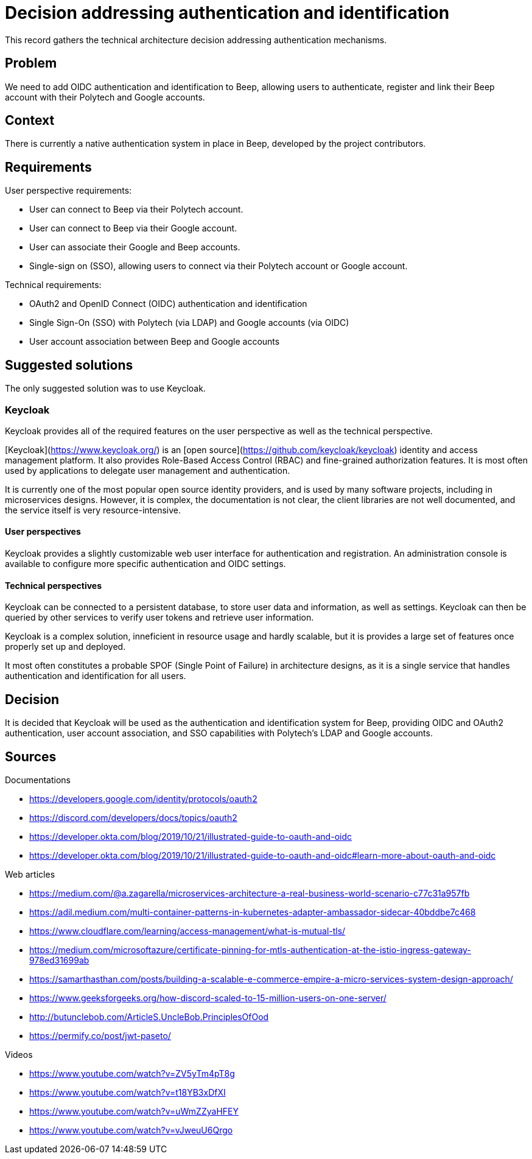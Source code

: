 = Decision addressing authentication and identification
:navtitle: Authentication

This record gathers the technical architecture decision addressing authentication mechanisms.

== Problem

We need to add OIDC authentication and identification to Beep, allowing users to authenticate, register and link their Beep account with their Polytech and Google accounts.

== Context

There is currently a native authentication system in place in Beep, developed by the project contributors.

== Requirements

User perspective requirements:

- User can connect to Beep via their Polytech account.
- User can connect to Beep via their Google account.
- User can associate their Google and Beep accounts.
- Single-sign on (SSO), allowing users to connect via their Polytech account or Google account.

Technical requirements:

- OAuth2 and OpenID Connect (OIDC) authentication and identification
- Single Sign-On (SSO) with Polytech (via LDAP) and Google accounts (via OIDC)
- User account association between Beep and Google accounts

== Suggested solutions

The only suggested solution was to use Keycloak.

=== Keycloak

Keycloak provides all of the required features on the user perspective as well as the technical perspective.

[Keycloak](https://www.keycloak.org/) is an [open source](https://github.com/keycloak/keycloak) identity and access management platform. It also provides Role-Based Access Control (RBAC) and fine-grained authorization features. It is most often used by applications to delegate user management and authentication.

It is currently one of the most popular open source identity providers, and is used by many software projects, including in microservices designs. However, it is complex, the documentation is not clear, the client libraries are not well documented, and the service itself is very resource-intensive.

==== User perspectives

Keycloak provides a slightly customizable web user interface for authentication and registration. An administration console is available to configure more specific authentication and OIDC settings.

==== Technical perspectives

Keycloak can be connected to a persistent database, to store user data and information, as well as settings. Keycloak can then be queried by other services to verify user tokens and retrieve user information.

Keycloak is a complex solution, inneficient in resource usage and hardly scalable, but it is provides a large set of features once properly set up and deployed.

It most often constitutes a probable SPOF (Single Point of Failure) in architecture designs, as it is a single service that handles authentication and identification for all users.

== Decision

It is decided that Keycloak will be used as the authentication and identification system for Beep, providing OIDC and OAuth2 authentication, user account association, and SSO capabilities with Polytech's LDAP and Google accounts.

== Sources

Documentations

- https://developers.google.com/identity/protocols/oauth2
- https://discord.com/developers/docs/topics/oauth2
- https://developer.okta.com/blog/2019/10/21/illustrated-guide-to-oauth-and-oidc
- https://developer.okta.com/blog/2019/10/21/illustrated-guide-to-oauth-and-oidc#learn-more-about-oauth-and-oidc

Web articles

- https://medium.com/@a.zagarella/microservices-architecture-a-real-business-world-scenario-c77c31a957fb
- https://adil.medium.com/multi-container-patterns-in-kubernetes-adapter-ambassador-sidecar-40bddbe7c468
- https://www.cloudflare.com/learning/access-management/what-is-mutual-tls/
- https://medium.com/microsoftazure/certificate-pinning-for-mtls-authentication-at-the-istio-ingress-gateway-978ed31699ab
- https://samarthasthan.com/posts/building-a-scalable-e-commerce-empire-a-micro-services-system-design-approach/
- https://www.geeksforgeeks.org/how-discord-scaled-to-15-million-users-on-one-server/
- http://butunclebob.com/ArticleS.UncleBob.PrinciplesOfOod
- https://permify.co/post/jwt-paseto/

Videos

- https://www.youtube.com/watch?v=ZV5yTm4pT8g
- https://www.youtube.com/watch?v=t18YB3xDfXI
- https://www.youtube.com/watch?v=uWmZZyaHFEY
- https://www.youtube.com/watch?v=vJweuU6Qrgo

